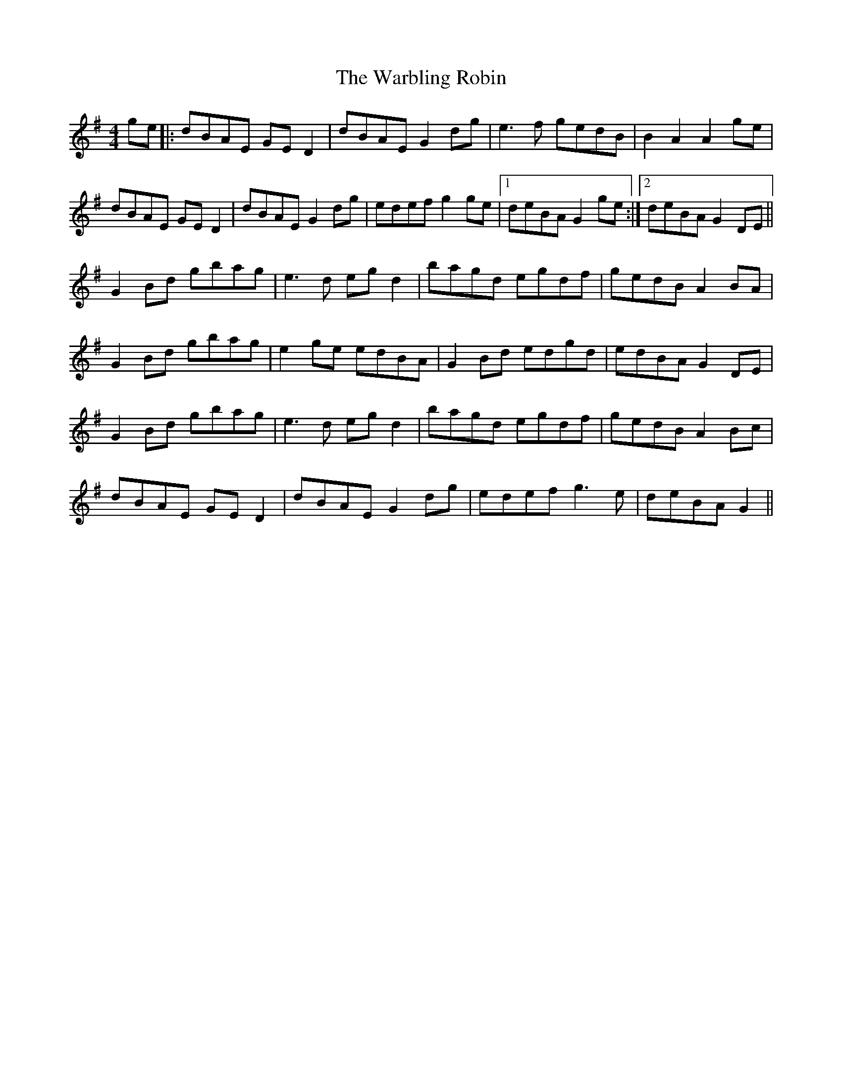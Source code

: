 X: 42113
T: Warbling Robin, The
R: barndance
M: 4/4
K: Gmajor
ge|:dBAE GED2|dBAE G2 dg|e3f gedB|B2A2 A2ge|
dBAE GED2|dBAE G2dg|edef g2 ge|1 deBA G2 ge:|2 deBA G2 DE||
G2Bd gbag|e3d egd2|bagd egdf|gedB A2 BA|
G2 Bd gbag|e2ge edBA|G2 Bd edgd|edBA G2 DE|
G2 Bd gbag|e3d egd2|bagd egdf|gedB A2 Bc|
dBAE GED2|dBAE G2dg|edef g3e|deBA G2||

